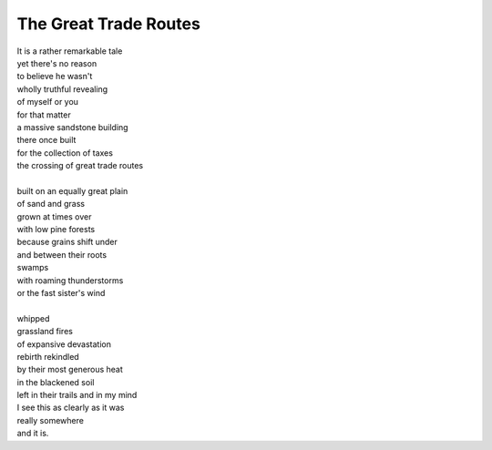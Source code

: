 The Great Trade Routes
=======================
  
| It is a rather remarkable tale 
| yet there's no reason 
| to believe he wasn't 
| wholly truthful revealing 
| of myself or you 
| for that matter 
| a massive sandstone building 
| there once built 
| for the collection of taxes 
| the crossing of great trade routes
| 
| built on an equally great plain 
| of sand and grass 
| grown at times over 
| with low pine forests  
| because grains shift under 
| and between their roots 
| swamps 
| with roaming thunderstorms 
| or the fast sister's wind
| 
| whipped 
| grassland fires 
| of expansive devastation 
| rebirth rekindled 
| by their most generous heat 
| in the blackened soil 
| left in their trails and in my mind 
| I see this as clearly as it was 
| really somewhere 
| and it is.
